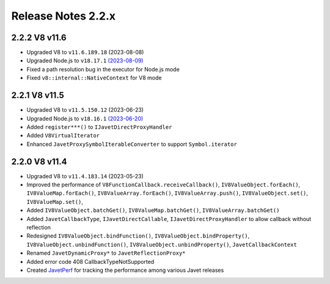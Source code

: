 ===================
Release Notes 2.2.x
===================

2.2.2 V8 v11.6
--------------

* Upgraded V8 to ``v11.6.189.18`` (2023-08-08)
* Upgraded Node.js to ``v18.17.1`` `(2023-08-09) <https://github.com/nodejs/node/blob/main/doc/changelogs/CHANGELOG_V18.md#18.17.1>`_
* Fixed a path resolution bug in the executor for Node.js mode
* Fixed ``v8::internal::NativeContext`` for V8 mode

2.2.1 V8 v11.5
--------------

* Upgraded V8 to ``v11.5.150.12`` (2023-06-23)
* Upgraded Node.js to ``v18.16.1`` `(2023-06-20) <https://github.com/nodejs/node/blob/main/doc/changelogs/CHANGELOG_V18.md#18.16.1>`_
* Added ``register***()`` to ``IJavetDirectProxyHandler``
* Added ``V8VirtualIterator``
* Enhanced ``JavetProxySymbolIterableConverter`` to support ``Symbol.iterator``

2.2.0 V8 v11.4
--------------

* Upgraded V8 to ``v11.4.183.14`` (2023-05-23)
* Improved the performance of ``V8FunctionCallback.receiveCallback()``, ``IV8ValueObject.forEach()``, ``IV8ValueMap.forEach()``, ``IV8ValueArray.forEach()``, ``IV8ValueArray.push()``, ``IV8ValueObject.set()``, ``IV8ValueMap.set()``,
* Added ``IV8ValueObject.batchGet()``, ``IV8ValueMap.batchGet()``, ``IV8ValueArray.batchGet()``
* Added ``JavetCallbackType``, ``IJavetDirectCallable``, ``IJavetDirectProxyHandler`` to allow callback without reflection
* Redesigned ``IV8ValueObject.bindFunction()``, ``IV8ValueObject.bindProperty()``, ``IV8ValueObject.unbindFunction()``, ``IV8ValueObject.unbindProperty()``, ``JavetCallbackContext``
* Renamed ``JavetDynamicProxy*`` to ``JavetReflectionProxy*``
* Added error code 408 CallbackTypeNotSupported
* Created `JavetPerf <https://github.com/caoccao/JavetPerf>`_ for tracking the performance among various Javet releases
